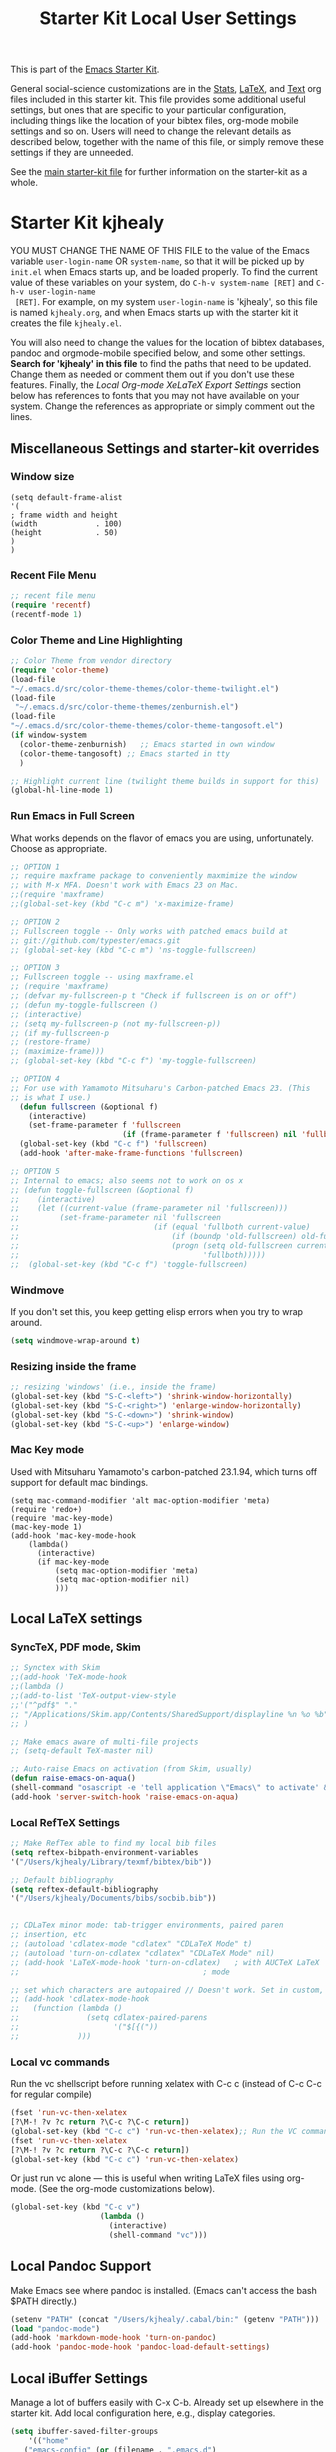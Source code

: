#+TITLE: Starter Kit Local User Settings

This is part of the [[file:starter-kit.org][Emacs Starter Kit]].

General social-science customizations are in the [[file:starter-kit-stats.org][Stats]], [[file:starter-kit-latex.org][LaTeX]], and
[[file:starter-kit-text.org][Text]] org files included in this starter kit. This file provides some
additional useful settings, but ones that are specific to your
particular configuration, including things like the location of your
bibtex files, org-mode mobile settings and so on. Users will need to
change the relevant details as described below, together with the name
of this file, or simply remove these settings if they are unneeded.

See the [[file:starter-kit.org][main starter-kit file]] for further information on the
starter-kit as a whole. 

* Starter Kit kjhealy
YOU MUST CHANGE THE NAME OF THIS FILE to the value of the Emacs
 variable =user-login-name= OR =system-name=, so that it will be
 picked up by =init.el= when Emacs starts up, and be loaded
 properly. To find the current value of these variables on your
 system, do =C-h-v system-name [RET]= and =C-h-v user-login-name
 [RET]=. For example, on my system =user-login-name= is 'kjhealy', so
 this file is named =kjhealy.org=, and when Emacs starts up with the
 starter kit it creates the file =kjhealy.el=.

You will also need to change the values for the location of bibtex
 databases, pandoc and orgmode-mobile specified below, and some other
 settings. *Search for 'kjhealy' in this file* to find the paths that
 need to be updated. Change them as needed or comment them out if you
 don't use these features. Finally, the [[*Local%20Org-mode%20XeLaTeX%20Export%20Settings][Local Org-mode XeLaTeX Export
 Settings]] section below has references to fonts that you may not have
 available on your system. Change the references as appropriate or
 simply comment out the lines.

** Miscellaneous Settings and starter-kit overrides
*** Window size
#+srcname: window_size
#+begin_src emacs-lisp tangle: no
    (setq default-frame-alist
    '(
    ; frame width and height
    (width             . 100)
    (height            . 50)
    )
    )
#+end_src

*** Recent File Menu
#+srcname: local-loadpath
#+begin_src emacs-lisp
    ;; recent file menu
    (require 'recentf)
    (recentf-mode 1)
#+end_src

*** Color Theme and Line Highlighting
#+srcname: local-settings
#+begin_src emacs-lisp
   ;; Color Theme from vendor directory
   (require 'color-theme)
   (load-file
   "~/.emacs.d/src/color-theme-themes/color-theme-twilight.el")
   (load-file
    "~/.emacs.d/src/color-theme-themes/zenburnish.el") 
   (load-file
   "~/.emacs.d/src/color-theme-themes/color-theme-tangosoft.el") 
   (if window-system
     (color-theme-zenburnish)   ;; Emacs started in own window
     (color-theme-tangosoft) ;; Emacs started in tty
     )
   
   ;; Highlight current line (twilight theme builds in support for this)
   (global-hl-line-mode 1)
#+end_src

*** Run Emacs in Full Screen
    What works depends on the flavor of emacs you are using,
    unfortunately. Choose as appropriate. 
#+srcname: fullscreen
#+begin_src emacs-lisp 
  ;; OPTION 1
  ;; require maxframe package to conveniently maxmimize the window
  ;; with M-x MFA. Doesn't work with Emacs 23 on Mac. 
  ;;(require 'maxframe)
  ;;(global-set-key (kbd "C-c m") 'x-maximize-frame)
  
  ;; OPTION 2
  ;; Fullscreen toggle -- Only works with patched emacs build at 
  ;; git://github.com/typester/emacs.git
  ;; (global-set-key (kbd "C-c m") 'ns-toggle-fullscreen)
  
  ;; OPTION 3
  ;; Fullscreen toggle -- using maxframe.el
  ;; (require 'maxframe)
  ;; (defvar my-fullscreen-p t "Check if fullscreen is on or off")
  ;; (defun my-toggle-fullscreen ()
  ;; (interactive)
  ;; (setq my-fullscreen-p (not my-fullscreen-p))
  ;; (if my-fullscreen-p
  ;; (restore-frame)
  ;; (maximize-frame)))
  ;; (global-set-key (kbd "C-c f") 'my-toggle-fullscreen)
  
  ;; OPTION 4
  ;; For use with Yamamoto Mitsuharu's Carbon-patched Emacs 23. (This
  ;; is what I use.)
    (defun fullscreen (&optional f)
      (interactive)
      (set-frame-parameter f 'fullscreen
                           (if (frame-parameter f 'fullscreen) nil 'fullboth)))
    (global-set-key (kbd "C-c f") 'fullscreen)
    (add-hook 'after-make-frame-functions 'fullscreen)
  
  ;; OPTION 5
  ;; Internal to emacs; also seems not to work on os x
  ;; (defun toggle-fullscreen (&optional f)
  ;;    (interactive)
  ;;    (let ((current-value (frame-parameter nil 'fullscreen)))
  ;;         (set-frame-parameter nil 'fullscreen
  ;;                              (if (equal 'fullboth current-value)
  ;;                                  (if (boundp 'old-fullscreen) old-fullscreen nil)
  ;;                                  (progn (setq old-fullscreen current-value)
  ;;                                         'fullboth)))))
  ;;  (global-set-key (kbd "C-c f") 'toggle-fullscreen)
  
#+end_src

*** Windmove
    If you don't set this, you keep getting elisp errors when you try
    to wrap around. 
#+srcname: local-windmove
#+begin_src emacs-lisp
(setq windmove-wrap-around t)
#+end_src

*** Resizing inside the frame
#+srcname: resize-splits
#+begin_src emacs-lisp
  ;; resizing 'windows' (i.e., inside the frame)
  (global-set-key (kbd "S-C-<left>") 'shrink-window-horizontally)
  (global-set-key (kbd "S-C-<right>") 'enlarge-window-horizontally)
  (global-set-key (kbd "S-C-<down>") 'shrink-window)
  (global-set-key (kbd "S-C-<up>") 'enlarge-window)  
#+end_src

*** Mac Key mode
    Used with Mitsuharu Yamamoto's carbon-patched 23.1.94, which turns
    off support for default mac bindings. 
#+srcname: mac-keys
#+begin_src emacs-lisp tangle: no
   (setq mac-command-modifier 'alt mac-option-modifier 'meta)
   (require 'redo+)
   (require 'mac-key-mode)
   (mac-key-mode 1)
   (add-hook 'mac-key-mode-hook
       (lambda()
         (interactive)
         (if mac-key-mode
             (setq mac-option-modifier 'meta)
             (setq mac-option-modifier nil)
             )))
#+end_src

** Local LaTeX settings
*** SyncTeX, PDF mode, Skim
#+srcname: local-loadpath
#+begin_src emacs-lisp
   ;; Synctex with Skim
   ;;(add-hook 'TeX-mode-hook
   ;;(lambda ()
   ;;(add-to-list 'TeX-output-view-style
   ;;'("^pdf$" "."
   ;; "/Applications/Skim.app/Contents/SharedSupport/displayline %n %o %b")))
   ;; )

   ;; Make emacs aware of multi-file projects
   ;; (setq-default TeX-master nil)

   ;; Auto-raise Emacs on activation (from Skim, usually)
   (defun raise-emacs-on-aqua()
   (shell-command "osascript -e 'tell application \"Emacs\" to activate' &"))
   (add-hook 'server-switch-hook 'raise-emacs-on-aqua)
#+end_src

*** Local RefTeX Settings
#+srcname: local-reftex
#+begin_src emacs-lisp    
    ;; Make RefTex able to find my local bib files
    (setq reftex-bibpath-environment-variables
    '("/Users/kjhealy/Library/texmf/bibtex/bib"))

    ;; Default bibliography
    (setq reftex-default-bibliography
    '("/Users/kjhealy/Documents/bibs/socbib.bib"))


    ;; CDLaTex minor mode: tab-trigger environments, paired paren
    ;; insertion, etc
    ;; (autoload 'cdlatex-mode "cdlatex" "CDLaTeX Mode" t)
    ;; (autoload 'turn-on-cdlatex "cdlatex" "CDLaTeX Mode" nil)
    ;; (add-hook 'LaTeX-mode-hook 'turn-on-cdlatex)   ; with AUCTeX LaTeX
    ;;                                         ; mode

    ;; set which characters are autopaired // Doesn't work. Set in custom, below.
    ;; (add-hook 'cdlatex-mode-hook
    ;;   (function (lambda ()
    ;;               (setq cdlatex-paired-parens
    ;;                     '("$[{("))
    ;;             )))
#+end_src

*** Local vc commands
    Run the vc shellscript before running xelatex with C-c c (instead of
    C-c C-c for regular compile)
#+srcname: vc-command
#+begin_src emacs-lisp
    (fset 'run-vc-then-xelatex
    [?\M-! ?v ?c return ?\C-c ?\C-c return])
    (global-set-key (kbd "C-c c") 'run-vc-then-xelatex);; Run the VC command before running xelatex
    (fset 'run-vc-then-xelatex
    [?\M-! ?v ?c return ?\C-c ?\C-c return])
    (global-set-key (kbd "C-c c") 'run-vc-then-xelatex)
#+end_src

    Or just run vc alone --- this is useful when writing LaTeX files
    using org-mode. (See the org-mode customizations below).
#+source: vc-alone
#+begin_src emacs-lisp
  (global-set-key (kbd "C-c v")
                      (lambda ()
                        (interactive)
                        (shell-command "vc")))
#+end_src

** Local Pandoc Support 
 Make Emacs see where pandoc is installed. (Emacs can't access the bash
 $PATH directly.)
#+src-name: pandoc_mode
#+begin_src emacs-lisp
 (setenv "PATH" (concat "/Users/kjhealy/.cabal/bin:" (getenv "PATH")))
 (load "pandoc-mode")
 (add-hook 'markdown-mode-hook 'turn-on-pandoc)
 (add-hook 'pandoc-mode-hook 'pandoc-load-default-settings)
#+end_src

** Local iBuffer Settings
   Manage a lot of buffers easily with C-x C-b. Already set up
   elsewhere in the starter kit. Add local configuration here, e.g.,
   display categories.
#+srcname: iBuffer-custom
#+begin_src emacs-lisp 
  (setq ibuffer-saved-filter-groups
      '(("home"
	 ("emacs-config" (or (filename . ".emacs.d")
			     (filename . "emacs-config")))
	 ("Org" (or (mode . org-mode)
		    (filename . "OrgMode")))
	 ("Web Dev" (or (mode . html-mode)
			(mode . css-mode)))
	 ("Magit" (name . "\*magit"))
	 ("ESS" (mode . ess-mode))
         ("LaTeX" (mode . latex-mode))
	 ("Help" (or (name . "\*Help\*")
		     (name . "\*Apropos\*")
		     (name . "\*info\*"))))))

        (add-hook 'ibuffer-mode-hook 
	             '(lambda ()
	             (ibuffer-switch-to-saved-filter-groups "home")))
       (setq ibuffer-show-empty-filter-groups nil)                     
       (setq ibuffer-expert t)
       (add-hook 'ibuffer-mode-hook 
       '(lambda ()
       (ibuffer-auto-mode 1)
       (ibuffer-switch-to-saved-filter-groups "home")))
#+end_src

** Local Org-mode Mobile Settings
   Sync orgmode files with Dropbox and iPhone. 
#+src-name: orgmode-mobile
#+begin_src emacs-lisp
   ;; Set to the location of your Org files on your local system
   (setq org-directory "~/Dropbox/Org")
   ;; Set to <your Dropbox root directory>/MobileOrg.
   (setq org-mobile-directory "~/Dropbox/MobileOrg")
   ;; Set to the files (or directory of files) you want sync'd
   (setq org-agenda-files (quote ("~/Dropbox/Org")))
   ;; Set to the name of the file where new notes will be stored
   (setq org-mobile-inbox-for-pull "~/Dropbox/Org/from-mobile.org")
   

#+end_src

** Local Org-mode Babel Settings
   Configure org-mode so that when you edit source code in an indirect buffer (with C-c '), the buffer is opened in the current window. That way, your window organization isn't broken when switching.

#+source: orgmode-indirect-buffer-settings
#+begin_src emacs-lisp
  (setq org-src-window-setup 'current-window)
#+end_src


** Local Org-mode XeLaTeX Export Settings
   Configure org-mode to export directly to PDF using latex or
   xelatex, compiling the bibliography as it goes, with my preferred
   xelatex setup. There is a good deal of local stuff in the
   org-export-latex-classes section that you will need to adjust or
   remove depending on your preferences and local configuration.
#+source: orgmode-xelatex-export
#+begin_src emacs-lisp
    (require 'org-latex)
    (setq org-export-latex-listings t)
  
    ;; Originally taken from Bruno Tavernier: http://thread.gmane.org/gmane.emacs.orgmode/31150/focus=31432
    ;; but adapted to use latexmk 4.22 or higher.  
    (defun my-auto-tex-cmd ()
      "When exporting from .org with latex, automatically run latex,
       pdflatex, or xelatex as appropriate, using latexmk."
      (let ((texcmd)))
      ;; default command: oldstyle latex via dvi
      (setq texcmd "latexmk -dvi -pdfps -quiet %f")        
      ;; pdflatex -> .pdf
      (if (string-match "LATEX_CMD: pdflatex" (buffer-string))
          (setq texcmd "latexmk -pdf -quiet %f"))
      ;; xelatex -> .pdf
      (if (string-match "LATEX_CMD: xelatex" (buffer-string))
          (setq texcmd "latexmk -pdflatex=xelatex -pdf -quiet %f"))
      ;; LaTeX compilation command
      (setq org-latex-to-pdf-process (list texcmd)))
  
  (add-hook 'org-export-latex-after-initial-vars-hook 'my-auto-tex-cmd)
  
  ;; Default packages included in every tex file, pdflatex or xelatex
  (setq org-export-latex-packages-alist
        '(("" "graphicx" t)
              ("" "longtable" nil)
              ("" "float" nil)))
    
      ;; Custom packages
      (defun my-auto-tex-parameters ()
        "Automatically select the tex packages."
        ;; Default pdflatex
        (setq org-export-latex-default-packages-alist
              '(("AUTO" "inputenc" t)))
        ;; Look for xelatex call
        (if (string-match "LATEX_CMD: xelatex" (buffer-string))
            (setq org-export-latex-default-packages-alist
                  '(("" "fontspec" t)
                    ("" "xunicode" t)
                    ("" "url" t)
                    ("" "rotating" t)
                    ("" "memoir-article-styles" t)
                    ("american" "babel" t)
                    ("babel" "csquotes" t)
                    ("" "listings" nil)
                    ("" "listings-sweave-xelatex" nil)
                    ("svgnames" "xcolor" t)
                    ("" "soul" t)
                    ("xetex, colorlinks=true, urlcolor=FireBrick, plainpages=false, pdfpagelabels, bookmarksnumbered" "hyperref" nil)
                    )))
        
        (if (string-match "LATEX_CMD: xelatex" (buffer-string))
            (setq org-export-latex-classes
                  (cons '("article"
                          "\\documentclass[11pt,article,oneside]{memoir}
  \\input{vc}
  \\usepackage[style=authoryear-comp-ajs, abbreviate=true]{biblatex}
  \\bibliography{socbib}"
                          ("\\section{%s}" . "\\section*{%s}")
                          ("\\subsection{%s}" . "\\subsection*{%s}")
                          ("\\subsubsection{%s}" . "\\subsubsection*{%s}")
                          ("\\paragraph{%s}" . "\\paragraph*{%s}")
                          ("\\subparagraph{%s}" . "\\subparagraph*{%s}"))
                        org-export-latex-classes))))  
      
      (add-hook 'org-export-latex-after-initial-vars-hook 'my-auto-tex-parameters)
#+end_src

** Minimal mode
   A nice clutter-free appearance with a reduced-size modeline, no
   scroll bars, and no fringe indicators. 
#+source: minimal-mode
#+begin_src emacs-lisp
  (require 'minimal)
  (global-set-key (kbd "C-c s") 'minimal-mode)
#+end_src

** Auto-complete mode
   Powerful autocompletion; experimentally added. 

#+source: auto-complete
#+begin_src emacs-lisp
  ;; compile it if the .el file is newer 
  (byte-recompile-directory "~/.emacs.d/src/auto-complete")
  (byte-recompile-directory "~/.emacs.d/src/auto-complete/ac-dict/ess")
  (require 'auto-complete-config)
  (add-to-list 'ac-dictionary-directories "~/.emacs.d/src/auto-complete/ac-dict")
  (ac-config-default)
  (require 'ac-R)
  (setq ac-auto-start 4)
  (define-key ac-mode-map (kbd "M-TAB") 'auto-complete)
  (setq ac-auto-show-menu 0.8)
  ;; consistent  with zenburnish theme
  (set-face-background 'ac-candidate-face "#366060")
  (set-face-background 'ac-selection-face "#8cd0d3")
  (set-face-foreground 'ac-selection-face "#1f1f1f")
  
#+end_src

  
** Final Custom elements
#+srcname: final-custom
#+begin_src emacs-lisp
  ;; Put the menu bar back
  (menu-bar-mode 1)
  
  ;; Line-spacing tweak (Optimized for PragmataPro)
  (setq-default line-spacing 5)
  
  ;; minimize fringe
  (setq-default indicate-empty-lines nil)
  
  ;; Tweak to ergo keybindings for commenting regions of text
  (global-set-key (kbd "M-'") 'comment-or-uncomment-region)
  
  ;; Base dir
  (cd "~/")
  
  ;; custom variables kludge. Why can't I get these to work via setq?
  (custom-set-variables
  ;; custom-set-variables was added by Custom.
  ;; If you edit it by hand, you could mess it up, so be careful.
  ;; Your init file should contain only one such instance.
  ;; If there is more than one, they won't work right.
  '(LaTeX-XeTeX-command "xelatex -synctex=1")
  '(TeX-engine (quote xetex))
  '(TeX-view-program-list (quote (("Skim" "/Applications/Skim.app/Contents/SharedSupport/displayline %n %o %b"))))
  '(TeX-view-program-selection (quote (((output-dvi style-pstricks) "dvips and gv") (output-dvi "xdvi") (output-pdf "Skim") (output-html "xdg-open"))))
  ;; '(cdlatex-paired-parens "$[{(")
  )
#+end_src
   
   
   
   
   
